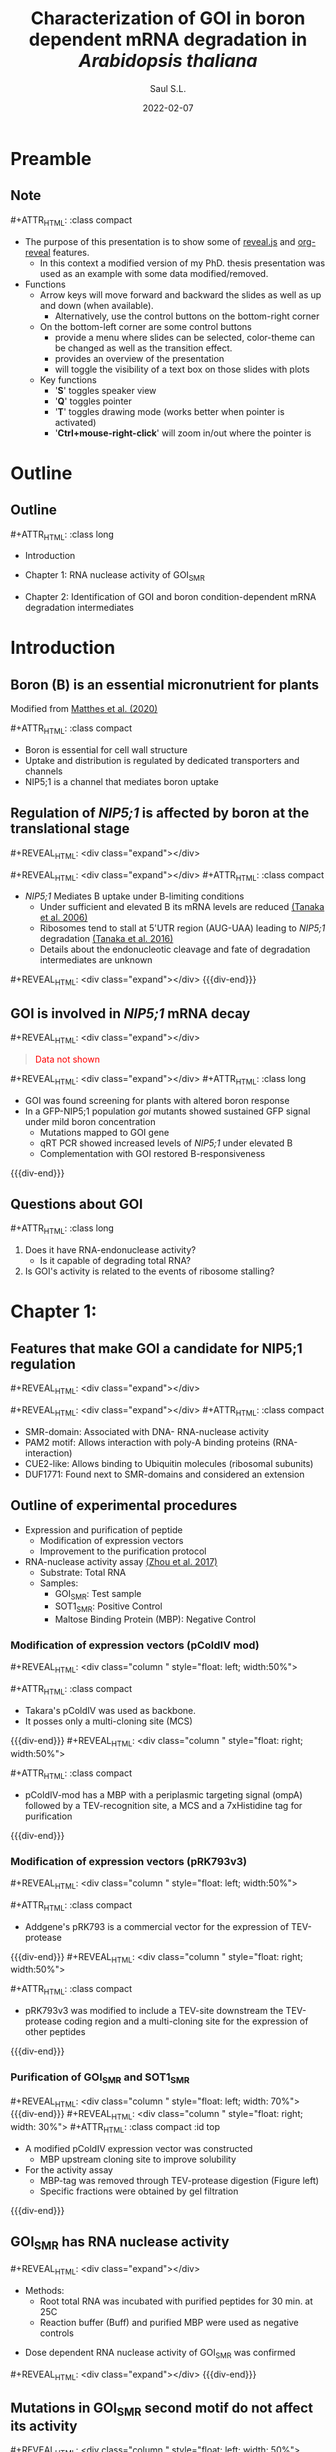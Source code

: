 #+MACRO: color @@html:<font color="$1">$2</font>@@
#+MACRO: fa @@html:<i class="fa $1" style="color:var(--r-link-color);"></i>@@
#+MACRO: fa-cust @@html:<i class="fa $1" style="color:$2; font-size:$3"></i>@@
#+MACRO: toppic @@html:<img class="r-stretch" src="$1">@@
#+MACRO: expand #+REVEAL_HTML: <div class="expand"></div>
#+MACRO: column #+REVEAL_HTML: <div class="column $1" style="float: $2; width:$3">
#+MACRO: div-end #+REVEAL_HTML: </div>
#+MACRO: class #+ATTR_HTML: :class $1
#+MACRO: html #+REVEAL_HTML: $1

#+options: timestamp:nil
#+Title: Characterization of GOI in boron dependent mRNA degradation in /Arabidopsis thaliana/
#+Author: Saul S.L.
# #+Creator: Laboratory of Plant Nutrition and Fertilizers
#+Date: 2022-02-07

#+REVEAL_HLEVEL: 2
#+REVEAL_HEAD_PREAMBLE: <meta name="description" content="Utokyo PhD Thesis Presentation">
#+REVEAL_POSTAMBLE: <p>Created by ssl</p>
#+REVEAL_INIT_OPTIONS: width:1200, height:800, minScale:0.2, maxScale:2.5, transition: 'fade', progress:true, history:true, center:true, mouseWheel:false, menu:{themes:true, transitions:true, markers:true, custom: false, hideMissingTitles:true}, customcontrols:{controls:[{id:'toggle-overview', title:'Toggleoverview(O)', icon:'<i class="fa fa-th"></i>', action:'Reveal.toggleOverview();'}, {icon:'<i class="fa fa-message"></i>', title:'Toggle iframe legend', action:'ilegend()'}]}, pointer: {key: "q", color: "red", pointerSize: 16, alwaysVisible: false, tailLength: 10}
#+REVEAL_THEME: moon
#+OPTIONS: num:nil toc:nil

#+REVEAL_EXTRA_CSS: ./plugin_extra/customcontrols/style.css
#+REVEAL_EXTRA_CSS: ./UT/css/icustom.css
#+REVEAL_EXTRA_CSS: ./plugin_extra/drawer/drawer.css
#+REVEAL_EXTRA_CSS: ./plugin_extra/pointer/pointer.css
#+REVEAL_EXTRA_CSS: https://cdnjs.cloudflare.com/ajax/libs/font-awesome/6.3.0/css/all.min.css
#+REVEAL_EXTERNAL_PLUGINS: (RevealMenu . "./plugin_extra/menu/menu.js") 
#+REVEAL_EXTERNAL_PLUGINS: (RevealCustomControls . "./plugin_extra/customcontrols/plugin.js")
#+REVEAL_EXTERNAL_PLUGINS: (RevealDrawer . "./plugin_extra/drawer/drawer.js")
#+REVEAL_EXTERNAL_PLUGINS: (RevealPointer . "./plugin_extra/pointer/pointer.js")
#+REVEAL_PLUGINS: (notes zoom RevealMenu RevealCustomControls RevealPointer RevealDrawer)
#+REVEAL_EXTRA_SCRIPT_SRC: ./UT/js/icustom.js
#+REVEAL_TITLE_SLIDE_BACKGROUND: ./UT/images/png/Utokyo-logo.png
* Preamble
:PROPERTIES:
:REVEAL_EXTRA_ATTR: data-autoslide="1500"
:END:
** Note
{{{class(compact)}}}
- The purpose of this presentation is to show some of [[https://revealjs.com/speaker-view/][reveal.js]] and [[https://github.com/yjwen/org-reveal][org-reveal]] features.
  - In this context a modified version of my PhD. thesis presentation was used as an example with some data modified/removed.

- Functions
  - Arrow keys will move forward and backward the slides as well as up and down (when available).
    - Alternatively, use the control buttons on the bottom-right corner
  - On the bottom-left corner are some control buttons
    - {{{fa(fa-bars)}}} provide a menu where slides can be selected, color-theme can be changed as well as the transition effect.
    - {{{fa(fa-th)}}} provides an overview of the presentation
    - {{{fa(fa-message)}}} will toggle the visibility of a text box on those slides with plots
  - Key functions
    - '*S*' toggles speaker view
    - '*Q*' toggles pointer
    - '*T*' toggles drawing mode (works better when pointer is activated)
    - '*Ctrl+mouse-right-click*' will zoom in/out where the pointer is 

* Outline
:PROPERTIES:
:REVEAL_EXTRA_ATTR: data-autoslide="1500"
:END:
** Outline
{{{class(long)}}}
- Introduction
- Chapter 1: RNA nuclease activity of GOI_{SMR}
  # - Shows that GOI's SMR domain can degrade RNA
- Chapter 2: Identification of GOI and boron condition-dependent mRNA degradation intermediates
  # - Shows that mRNA degradation intermediates located close to NIP5;1 AUG-UAA are dependent on GOI's presence
* Introduction
:PROPERTIES:
:REVEAL_EXTRA_ATTR: data-autoslide="1500"
:END:
 
** Boron (B) is an essential micronutrient for plants
:PROPERTIES:
:REVEAL_EXTRA_ATTR: class="top"
:END:
#+REVEAL_HTML: <br><img class="r-stretch" src="./UT/images/png/cell_wall.png"><br>
#+ATTR_HTML: :class caption
Modified from [[https://doi.org/10.1093/jxb/eraa042][Matthes et al. (2020)]]

{{{class(compact)}}}
- Boron is essential for cell wall structure
- Uptake and distribution is regulated by dedicated transporters and channels
- NIP5;1 is a channel that mediates boron uptake

** Regulation of /NIP5;1/  is affected by boron at the translational stage
:PROPERTIES:
:REVEAL_EXTRA_ATTR: class="top"
:END:
#+REVEAL_HTML: <div class="flex-box">
{{{expand}}}
#+REVEAL_HTML: <img src="./UT/images/png/ribo_stall_nip5.png" height="40%">
{{{expand}}}
{{{class(compact)}}}
- /NIP5;1/ Mediates B uptake under B-limiting conditions
  - Under sufficient and elevated B its mRNA levels are reduced [[http://www.plantcell.org/content/18/6/1498][(Tanaka et al. 2006)]]
  - Ribosomes tend to stall at 5'UTR region (AUG-UAA) leading to /NIP5;1/ degradation [[http://www.plantcell.org/content/28/11/2830][(Tanaka et al. 2016)]]
  - Details about the endonucleotic cleavage and fate of degradation intermediates are unknown
{{{expand}}}
{{{div-end}}} 
** GOI is involved in /NIP5;1/  mRNA decay
:PROPERTIES:
:REVEAL_EXTRA_ATTR: class="top"
:END:
#+REVEAL_HTML: <div class="flex-box">
{{{expand}}}
#+begin_quote
{{{color(red,Data not shown)}}}
#+end_quote
{{{expand}}}
{{{class(long)}}}
- GOI was found screening for plants with altered boron response
- In a GFP-NIP5;1 population /goi/ mutants showed sustained GFP signal under mild boron concentration
  - Mutations mapped to GOI gene
  - qRT PCR showed increased levels of /NIP5;1/ under elevated B
  - Complementation with GOI restored B-responsiveness

{{{div-end}}}     
** Questions about GOI
{{{class(long)}}}
   1) Does it have RNA-endonuclease activity?
      - Is it capable of degrading total RNA?
   2) Is GOI's activity is related to the events of ribosome stalling?
* Chapter 1:
:PROPERTIES:
:REVEAL_EXTRA_ATTR: data-autoslide="1500"
:END:
#+REVEAL_HTML: <h2 class="chaptert">RNA nuclease activity of GOI<sub>SMR</sub></h2>
** Features that make GOI a candidate for NIP5;1 regulation
:PROPERTIES:
:REVEAL_EXTRA_ATTR: class="top"
:END:
#+REVEAL_HTML: <div class="flex-box">
{{{expand}}}
#+REVEAL_HTML: <br><img src="./UT/images/png/goidomains.png" height="30%"><br>
{{{expand}}}
{{{class(compact)}}}
#+ATTR_REVEAL: :frag (highlight-blue highlight-blue highlight-red highlight-red) :frag_idx (2 2 2 2)
- SMR-domain: Associated with DNA- RNA-nuclease activity
- PAM2 motif: Allows interaction with poly-A binding proteins (RNA-interaction)
- CUE2-like: Allows binding to Ubiquitin molecules (ribosomal subunits)
- DUF1771: Found next to SMR-domains and considered an extension
** Outline of experimental procedures
:PROPERTIES:
:REVEAL_EXTRA_ATTR: class="top"
:END:
#+REVEAL_HTML: <div class="r-stretch"></div>
#+ATTR_REVEAL: :frag (none highlight-red ) :frag_idx (2 2)
- Expression and purification of peptide
  - Modification of expression vectors [[#expression-vectors][{{{fa(fa-arrow-up-right-from-square)}}}]]
  - Improvement to the purification protocol [[#purification-smr][{{{fa(fa-arrow-up-right-from-square)}}}]]
- RNA-nuclease activity assay [[http://www.pnas.org/content/114/8/E1554][(Zhou et al. 2017)]]
  - Substrate: Total RNA
  - Samples: 
    - GOI_{SMR}: Test sample
    - SOT1_{SMR}:  Positive Control
    - Maltose Binding Protein (MBP): Negative Control
*** Modification of expression vectors (pColdIV mod)
:PROPERTIES:
:REVEAL_EXTRA_ATTR: class="top"
:CUSTOM_ID: expression-vectors
:END:
{{{column(,left,50%)}}}
#+ATTR_HTML: :width 75%
[[./UT/images/png/pcoldiv.png]]
{{{class(compact)}}}
- Takara's pColdIV was used as backbone.
- It posses only a multi-cloning site (MCS)
{{{div-end}}}
{{{column(,right,50%)}}}
#+ATTR_HTML: :width 75%
[[./UT/images/png/pcoldivmod.png]]
{{{class(compact)}}}
- pColdIV-mod has a MBP with a periplasmic targeting signal (ompA) followed by a TEV-recognition site, a MCS and a 7xHistidine tag for purification
{{{div-end}}}
*** Modification of expression vectors (pRK793v3)
:PROPERTIES:
:REVEAL_EXTRA_ATTR: class="top"
:CUSTOM_ID: expression-vectors2
:END:
{{{column(,left,50%)}}}
#+ATTR_HTML: :width 75%
[[./UT/images/png/prk793.png]]
{{{class(compact)}}}
- Addgene's pRK793 is a commercial vector for the expression of TEV-protease
{{{div-end}}}
{{{column(,right,50%)}}}
#+ATTR_HTML: :width 75%
[[./UT/images/png/prk793v3.png]]
{{{class(compact)}}}
- pRK793v3 was modified to include a TEV-site downstream the TEV-protease coding region and a multi-cloning site for the expression of other peptides
{{{div-end}}}
*** Purification of GOI_{SMR} and SOT1_{SMR}
:PROPERTIES:
:CUSTOM_ID: purification-smr
:REVEAL_EXTRA_ATTR: class="top"
:END:
{{{column(,left, 70%)}}}
 [[./UT/images/png/pColdIV-mod.png]]
{{{div-end}}}
{{{column(,right, 30%)}}}
{{{class(compact)}}} :id top
- A modified pColdIV expression vector was constructed
  - MBP upstream cloning site to improve solubility
- For the activity assay 
  - MBP-tag was removed through TEV-protease digestion (Figure left)
  - Specific fractions were obtained by gel filtration
{{{div-end}}}
** GOI_{SMR} has RNA nuclease activity
:PROPERTIES:
:REVEAL_EXTRA_ATTR: class="top"
:END:
#+REVEAL_HTML: <div class="flex-box">
{{{expand}}}
#+begin_blockquote
#+ATTR_HTML: :width 100%
[[./UT/images/png/2020-10-13-MBP-C7SWT-S1SWT_62_125_250nM.png]]
- Methods:
  - Root total RNA was incubated with purified peptides for 30 min. at 25C
  - Reaction buffer (Buff) and purified MBP were used as negative controls
#+end_blockquote
- Dose dependent RNA nuclease activity of GOI_{SMR} was confirmed

{{{expand}}}  
{{{div-end}}} 
** Mutations in GOI_{SMR} second motif do not affect its activity
:PROPERTIES:
:REVEAL_EXTRA_ATTR: class="top"
:END:
{{{toppic(./UT/images/png/2020-10-27-RNA-assay-C7SWT_C7SMut_S1SWT_MBP.png)}}}
{{{column(,left, 50%)}}}
#+ATTR_HTML: :height 30%
 [[./UT/images/png/smr_residues.png]]
{{{div-end}}}
{{{column(,left, 50%)}}}
{{{class(compact)}}}
- GOI_{SMR}  with mutations in the second motif showed increased activity
- The 2nd  motif was shown to be important in SOT1 but not in CUE2
- GOI_{SMR} domain is more similar to CUE2_{SMR} than SOT1_{SMR}
{{{div-end}}}
** Chapter conclusions
{{{class(long)}}}
- It was shown that GOI_{SMR} domain is capable of degrading RNA
- Out of the two putative catalytic motifs, the second does not seem to be necessary for the RNA-nuclease activity
- This is unlike a previous report on Arabidopsis’ SOT1 but similar to a report on Yeast protein CUE2
* Chapter 2:
:PROPERTIES:
:REVEAL_EXTRA_ATTR: data-autoslide="1500"
:END:
#+REVEAL_HTML: <h2 class="chaptert">Identification of GOI and boron condition-dependent mRNA degradation intermediates</h2>
** Outline of experimental procedures
:PROPERTIES:
:REVEAL_EXTRA_ATTR: class="top"
:END:
#+REVEAL_HTML: <img class="r-stretch" src="./UT/images/png/degradome_method.png">
*** Overview of pyDegradome analysis
:PROPERTIES:
:CUSTOM_ID: pydeg-analysis
:REVEAL_EXTRA_ATTR: class="top"
:END:
#+REVEAL_HTML: <img class="r-stretch" src="./UT/images/png/pydeg_method.png">
{{{class(compact)}}}
- pyDegradome [[https://dx.plos.org/10.1371/journal.ppat.1005305][(Gaglia et al. 2015)]] aims to find endonuclease targets by comparing samples with and without a given endonuclease.
- Significant differences (/peaks/)  are found at the exon level.
- Multiplicative factor and significance level are user-defined parameters
*** pyDegradome limitations and extended classification
:PROPERTIES:
:CUSTOM_ID: pydeg-limitations
:REVEAL_EXTRA_ATTR: class="top"
:END:
{{{column(,left,50%)}}}
{{{class(long)}}}
- Limitations
  - It can identify many significant signals (peaks) which may not be relevant at the transcript level
- Extended classification
  - Considers signals along the transcript
    1. Within sample: Classification/Filtering 
    2. Between samples: Classification
  - Result: Most peaks were removed
{{{div-end}}}
{{{column( flex-box,right,50%)}}}
#+REVEAL_HTML:<img class="expand" src="./UT/images/png/pydeg_limitationsv2.png">
{{{div-end}}}
*** Extended classification 1 (Filtering & classification)
:PROPERTIES:
:CUSTOM_ID: classification-1
:REVEAL_EXTRA_ATTR: class="top"
:END:
{{{column(,left,40%)}}}
{{{class(compact)}}}
- Compares peak with reads along the transcript (test sample)
  - Category 1: Peak is the highest read and shared between replicates
  - Category 2: Peak is not highest but at least 80% as high and shared between replicates
  - Category 3: Peak is not highest but between 70-80% as high and shared between replicates
  - Category 4: Peak is not shared (significant only in one replicate). Coordinates of the significant peak are used to define those on the missing. Reads are either the highest or at least 80% as high
  - Category 0: Those peaks that can not be classified into the above categories were excluded
{{{div-end}}}
{{{column( flex-box,right,60%)}}}
#+REVEAL_HTML:<img class="expand" src="./UT/images/png/pydeg-1.png">

{{{div-end}}}
*** Extended classification 2 (Classification)
:PROPERTIES:
:CUSTOM_ID: classification-2
:REVEAL_EXTRA_ATTR: class="top"
:END:
{{{column(,left,40%)}}}
{{{class(compact)}}} 
- Compares peak with reads on the control sample
- Averages were used to account for sample variability and reduce computation time
- No peaks were removed
  - Category A: Ratio between average of peaks in test sample and average of the /highest read along/ control samples is higher than 1
  - Category B: For transcripts with 2 or more peaks; Ratio between test samples and control samples is higher than the /median/
  - Category C: Those that can not be classified into the above categories

{{{div-end}}}
{{{column( flex-box,right,60%)}}}
#+REVEAL_HTML:<img class="expand" src="./UT/images/png/pydeg-2.png">
{{{div-end}}}
** Mutations in GOI reduce degradation signals upstream AUG-STOP sequences in /NIP5;1/
:PROPERTIES:
:REVEAL_EXTRA_ATTR: class="top"
:END:
{{{column( flex-box,left,43%)}}}
{{{class(compact)}}}
- After filtering 2 significant peaks were found on NIP5;1
- One at 5’UTR and the other at 3’UTR
- Both are located upstream (<20nt) of AUG-STOP
{{{expand}}}
#+ATTR_HTML: :width 70%
[[./UT/images/png/legend-nip5.png]]
{{{div-end}}}
{{{column(,right, 2%)}}}
{{{div-end}}}
{{{column( flex-box,right, 55%;)}}}
#+REVEAL_HTML:<img class="expand" src="./UT/images/png/nip5-5utr.png">
{{{div-end}}}
*** NIP5;1 degradation signals at 3'UTR
:PROPERTIES:
:CUSTOM_ID: nip5-3utr-signal
:REVEAL_EXTRA_ATTR: class="top"
:END:
{{{column( flex-box,left,43%)}}}
{{{class(long)}}}
- Peak on 3'UTR region is located upstream (<20nt) of AUG-UGA
  - AUG-STOP causes ribosome stalling  [[http://www.plantcell.org/content/28/11/2830][(Tanaka et al. 2016)]] but this was not reported before (Tanaka, unpublished)
{{{expand}}}
#+ATTR_HTML: :width 75% 
[[./UT/images/png/legend-nip5.png]]
{{{div-end}}}
{{{column(,right, 2%)}}}
{{{div-end}}}
{{{column( flex-box,right, 55%)}}}
#+REVEAL_HTML:<img class="expand" src="./UT/images/png/nip5-3utr.png">
{{{div-end}}}
** CAGEseq data suggest that B effects on /NIP5;1/ are specifically mediated by GOI
:PROPERTIES:
:REVEAL_EXTRA_ATTR: class="top"
:END:
#+REVEAL_HTML: <div class="flex-box">
{{{expand}}}
{{{class(long)}}}
- CAGEseq:
  - RNAseq variant: Estimates intact mRNA species 
- Comparison CAGEseq vs. Degradome
  - Assumption: Increases in Degradome signals should be accompanied by a reduction of CAGEseq estimates *if* there is a direct/specific effect of GOI/boron
{{{expand}}}
{{{div-end}}}   
*** CAGEseq results (Boron effect)
:PROPERTIES:
:reveal_background_iframe: ./UT/html/cage_v_degradome_miRNA_B_effect_0_99_3.html
:HTML_CONTAINER_CLASS: iframe
:CUSTOM_ID: cageb
:reveal_extra_attr: background-color: var(--r-bgon);  border-radius: 20px; padding:10px
:END:
#+begin_notes
CAGEseq data was used as an estimate of intact mRNA species and compared against the list obtained from the degradome analysis.
#+end_notes
#+begin_quote
Fold change in CAGEseq abundance was measured between two boron conditions (0.3 and 100\mu{}M) and compared between two different genotypes (Col-0 and /goi/).

mRNAs with a registered 2> fold change in a Col-0 background (and almost no change in the /goi/ background, $x<0.5$) were considered as potential candidates of GOI-mediated regulation (red dots {{{fa-cust(fa-circle,#E41A1C,0.6em)}}}).
{{{html(<hr>)}}}
{{{class(notes)}}}
- Hovering over the dots shows the mRNA name and the degradome comparison where that mRNA was found.
- To show/hide this box click on the {{{fa(fa-message)}}} icon on the bottom left corner 
- To show the speaker notes click the letter *S*
#+end_quote
*** CAGEseq results (Genotype effect)
:PROPERTIES:
:reveal_background_iframe: ./UT/html/cage_v_degradome_miRNA_G_effect_0_99_3.html
:HTML_CONTAINER_CLASS: iframe
:CUSTOM_ID: cageg
:reveal_extra_attr: background-color: var(--r-bgon);  border-radius: 20px; padding:10px
:END:
#+begin_quote
Fold change in CAGEseq abundance was measured between two genotypes (Col-0 and /goi/) and compared between in two boron concentrations (0.3 and 100\mu{}M) .

mRNAs with a registered 2> fold change under either boron concentration were considered as potential candidates of GOI-mediated regulation (red dots {{{fa-cust(fa-circle,#E41A1C,0.6em)}}}).
{{{html(<hr>)}}}
{{{class(notes)}}}
- Note the magnitude of change for NIP5;1 under 100\mu{}M B (upper right section).
- To show/hide this box click on the {{{fa(fa-message)}}} icon on the bottom left corner 
#+end_quote
** Degradation intermediates at exon-junction regions
:PROPERTIES:
:REVEAL_EXTRA_ATTR: class="top"
:END:
#+REVEAL_HTML: <br><img class="r-stretch" src="./UT/images/png/ejc.png"><br>
{{{class(compact)}}}
- Premature stops can lead to Nonsense-Mediated Decay
- If it happens before the 1st round of translation degradation intermediates accumulate at sites where exon junction complexes (EJC) bind, 25-30nt upstream exon-junction
- Abundance of degradation intermediates is reduced in /xrn4/ mutants
*** Mutations in XRN4 and GOI affect the accumulation of degradation intermediates close to exon-junctions
:PROPERTIES:
:reveal_background_iframe: ./UT/html/degradome_signal_exon-junction_0_99_3.html
:HTML_CONTAINER_CLASS: iframe
:CUSTOM_ID: ribostall
:reveal_extra_attr: background-color: var(--r-bgon);  border-radius: 20px; padding:10px
:END:
#+begin_quote
mRNA degradation intermediates accumulate in the EJC binding region (20-25nt upstream the exon-junction) in different genotypes exposed to 100\mu{}M B.

The accumulation is reduced in the absence of the exonuclease XRN4 which degrades exposed mRNAs until it reaches an obstacle (/e.g./ EJC).

A greater reduction is observed in the absence of GOI which could support its putative endonuclease activity
{{{html(<hr>)}}}
{{{class(notes)}}}
- Clicking on the legend elements will toggle its visibility
- To show/hide this box click on the {{{fa(fa-message)}}} icon on the bottom left corner 
#+end_quote
** Known miRNA398-mediated degradation intermediates are reduced in /goi/ mutants
:PROPERTIES:
:REVEAL_EXTRA_ATTR: class="top"
:END:
{{{column( flex-box,left, 43%)}}}
{{{class(compact)}}}
- miRNA398 is a stress responsive gene [[https://onlinelibrary.wiley.com/doi/abs/10.1111/j.1399-3054.2011.01477.x][(Zhu et al. 2011)]]
  - Associated stresses:  Oxidative, Water, Salt, others.
  - Known targets:  Cu/Zn SOD (CSD1, 2 and 3)
- Accumulation of reads in CSD2 were unaffected in /xnr4-6/ mutants [[http://www.plantcell.org/content/32/4/904][(Lee et al. 2020)]]
- No peak was found in /goi xnr4-6/ double mutant
{{{expand}}}
#+ATTR_HTML: :width 75%
[[./UT/images/png/legend-csd2.png]]
{{{div-end}}}
{{{column(,right, 2%)}}}
{{{div-end}}}
{{{column( flex-box,right, 55%)}}}
#+REVEAL_HTML:<img class="expand" src="./UT/images/png/csd2.png">
{{{div-end}}}

** Chapter conclusions
{{{class(long)}}}
- Post pyDegradome classification improved the list of degradation signals detected on candidate genes
- Degradation signals on /NIP5;1/ were dependent on GOI and found closer to AUG-STOP sequences. This suggest a link between GOI's endonuclease action and ribosome stalling.
- Comparison between Degradome and CAGEseq data point to a specific regulation by GOI in the context of increases in boron concentration
- Focus on degradation signals around exon-junctions suggest a novel link between miRNA398 and GOI
** General conclusions
{{{class(long)}}}
1. Is it capable of degrading total RNA??
   - Evidence of that GOI_{SMR} had RNA-nuclease activity was presented

2. Is GOI's activity is related to the events of ribosome stalling?
   - Degradation intermediates on NIP5;1 were found close to AUG-STOP sequences  known to be associated with ribosome stalling; this in a GOI-dependent manner.
*** Future directions
:PROPERTIES:
:CUSTOM_ID: future-directions
:END:
{{{class(long)}}}
- RNA-endonuclease activity remains to be proved:
  - Use of specific probes: Flourescent-based method
  - Expression in heterologous systems (e.g. Yeast)
- Confirmation through RACE-PCR is needed (Initial attempts suggest these are true signals)
*** 5'RACE preliminary attempts
:PROPERTIES:
:CUSTOM_ID: 5race
:REVEAL_EXTRA_ATTR: class="top"
:END:
#+ATTR_HTML: :width 75%
[[./UT/images/png/test_5race.png]]

{{{class(compact)}}}
- Amplification of /NIP5;1/ degradation intermediates from Col-0 plants exposed to two concentration of boron.
- Expected products: Transcription start: 710 and AUG-STOP: 274bp

